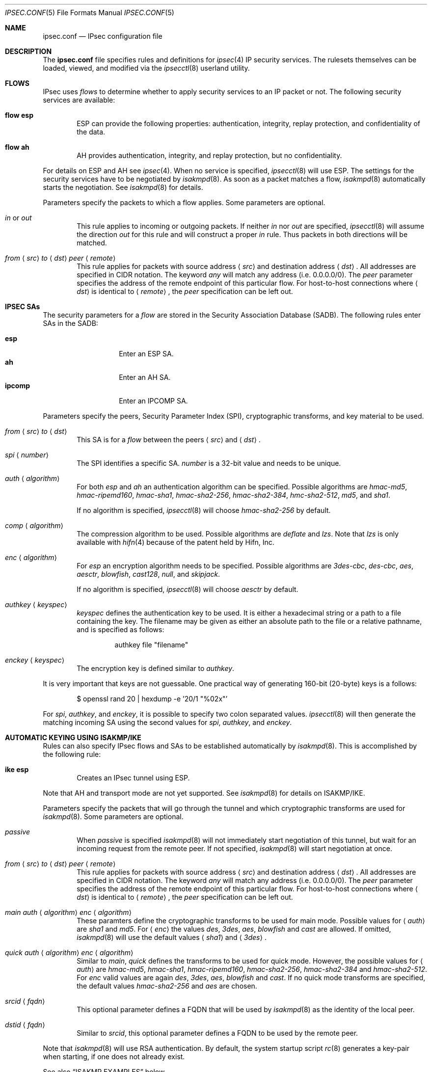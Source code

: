 .\"	$OpenBSD: src/sbin/ipsecctl/ipsec.conf.5,v 1.25 2005/10/30 21:26:16 jmc Exp $
.\"
.\" Copyright (c) 2004 Mathieu Sauve-Frankel  All rights reserved.
.\"
.\" Redistribution and use in source and binary forms, with or without
.\" modification, are permitted provided that the following conditions
.\" are met:
.\" 1. Redistributions of source code must retain the above copyright
.\"    notice, this list of conditions and the following disclaimer.
.\" 2. Redistributions in binary form must reproduce the above copyright
.\"    notice, this list of conditions and the following disclaimer in the
.\"    documentation and/or other materials provided with the distribution.
.\"
.\" THIS SOFTWARE IS PROVIDED BY THE AUTHOR ``AS IS'' AND ANY EXPRESS OR
.\" IMPLIED WARRANTIES, INCLUDING, BUT NOT LIMITED TO, THE IMPLIED WARRANTIES
.\" OF MERCHANTABILITY AND FITNESS FOR A PARTICULAR PURPOSE ARE DISCLAIMED.
.\" IN NO EVENT SHALL THE AUTHOR BE LIABLE FOR ANY DIRECT, INDIRECT,
.\" INCIDENTAL, SPECIAL, EXEMPLARY, OR CONSEQUENTIAL DAMAGES (INCLUDING, BUT
.\" NOT LIMITED TO, PROCUREMENT OF SUBSTITUTE GOODS OR SERVICES; LOSS OF USE,
.\" DATA, OR PROFITS; OR BUSINESS INTERRUPTION) HOWEVER CAUSED AND ON ANY
.\" THEORY OF LIABILITY, WHETHER IN CONTRACT, STRICT LIABILITY, OR TORT
.\" (INCLUDING NEGLIGENCE OR OTHERWISE) ARISING IN ANY WAY OUT OF THE USE OF
.\" THIS SOFTWARE, EVEN IF ADVISED OF THE POSSIBILITY OF SUCH DAMAGE.
.\"
.Dd April 9, 2005
.Dt IPSEC.CONF 5
.Os
.Sh NAME
.Nm ipsec.conf
.Nd IPsec configuration file
.Sh DESCRIPTION
The
.Nm
file specifies rules and definitions for
.Xr ipsec 4
IP security services.
The rulesets themselves can be loaded, viewed, and modified via the
.Xr ipsecctl 8
userland utility.
.Sh FLOWS
IPsec uses
.Em flows
to determine whether to apply security services to an IP packet or not.
The following security services are available:
.Bl -tag -width xxxx
.It Ic flow esp
ESP can provide the following properties:
authentication, integrity, replay protection, and confidentiality of the data.
.It Ic flow ah
AH provides authentication, integrity, and replay protection, but no
confidentiality.
.El
.Pp
For details on ESP and AH see
.Xr ipsec 4 .
When no service is specified,
.Xr ipsecctl 8
will use ESP.
The settings for the security services have to be negotiated by
.Xr isakmpd 8 .
As soon as a packet matches a flow,
.Xr isakmpd 8
automatically starts the negotiation.
See
.Xr isakmpd 8
for details.
.Pp
Parameters specify the packets to which a flow applies.
Some parameters are optional.
.Bl -tag -width xxxx
.It Ar in No or Ar out
This rule applies to incoming or outgoing packets.
If neither
.Ar in
nor
.Ar out
are specified,
.Xr ipsecctl 8
will assume the direction
.Ar out
for this rule and will construct a proper
.Ar in
rule.
Thus packets in both directions will be matched.
.It Xo
.Ar from
.Aq Ar src
.Ar to
.Aq Ar dst
.Ar peer
.Aq Ar remote
.Xc
This rule applies for packets with source address
.Aq Ar src
and destination address
.Aq Ar dst .
All addresses are specified in CIDR notation.
The keyword
.Ar any
will match any address (i.e. 0.0.0.0/0).
The
.Ar peer
parameter specifies the address of the remote endpoint of this particular
flow.
For host-to-host connections where
.Aq Ar dst
is identical to
.Aq Ar remote ,
the
.Ar peer
specification can be left out.
.El
.Sh IPSEC SAs
The security parameters for a
.Ar flow
are stored in the Security Association Database
(SADB).
The following rules enter SAs in the SADB:
.Pp
.Bl -tag -width Ds -offset indent -compact
.It Ic esp
Enter an ESP SA.
.It Ic ah
Enter an AH SA.
.It Ic ipcomp
Enter an IPCOMP SA.
.El
.Pp
Parameters specify the peers, Security Parameter Index (SPI),
cryptographic transforms, and key material to be used.
.Bl -tag -width xxxx
.It Xo
.Ar from
.Aq Ar src
.Ar to
.Aq Ar dst
.Xc
This SA is for a
.Ar flow
between the peers
.Aq Ar src
and
.Aq Ar dst .
.It Xo
.Ar spi
.Aq Ar number
.Xc
The SPI identifies a specific SA.
.Ar number
is a 32-bit value and needs to be unique.
.It Xo
.Ar auth
.Aq Ar algorithm
.Xc
For both
.Ar esp
and
.Ar ah
an authentication algorithm can be specified.
Possible algorithms are
.Ar hmac-md5 ,
.Ar hmac-ripemd160 ,
.Ar hmac-sha1 ,
.Ar hmac-sha2-256 ,
.Ar hmac-sha2-384 ,
.Ar hmc-sha2-512 ,
.Ar md5 ,
and
.Ar sha1 .
.Pp
If no algorithm is specified,
.Xr ipsecctl 8
will choose
.Ar hmac-sha2-256
by default.
.It Xo
.Ar comp
.Aq Ar algorithm
.Xc
The compression algorithm to be used.
Possible algorithms are
.Ar deflate
and
.Ar lzs .
Note that
.Ar lzs
is only available with
.Xr hifn 4
because of the patent held by Hifn, Inc.
.It Xo
.Ar enc
.Aq Ar algorithm
.Xc
For
.Ar esp
an encryption algorithm needs to be specified.
Possible algorithms are
.Ar 3des-cbc ,
.Ar des-cbc ,
.Ar aes ,
.Ar aesctr ,
.Ar blowfish ,
.Ar cast128 ,
.Ar null ,
and
.Ar skipjack .
.Pp
If no algorithm is specified,
.Xr ipsecctl 8
will choose
.Ar aesctr
by default.
.It Xo
.Ar authkey
.Aq Ar keyspec
.Xc
.Ar keyspec
defines the authentication key to be used.
It is either a hexadecimal string or a path to a file containing the key.
The filename may be given as either an absolute path to the file
or a relative pathname,
and is specified as follows:
.Bd -literal -offset -indent
authkey file "filename"
.Ed
.It Xo
.Ar enckey
.Aq Ar keyspec
.Xc
The encryption key is defined similar to
.Ar authkey .
.El
.Pp
It is very important that keys are not guessable.
One practical way of generating 160-bit (20-byte) keys is a follows:
.Bd -literal -offset indent
$ openssl rand 20 | hexdump -e '20/1 "%02x"'
.Ed
.Pp
For
.Ar spi ,
.Ar authkey ,
and
.Ar enckey ,
it is possible to specify two colon separated values.
.Xr ipsecctl 8
will then generate the matching incoming SA using the second values for
.Ar spi ,
.Ar authkey ,
and
.Ar enckey .
.Sh AUTOMATIC KEYING USING ISAKMP/IKE
Rules can also specify IPsec flows and SAs to be established automatically by
.Xr isakmpd 8 .
This is accomplished by the following rule:
.Bl -tag -width xxxx
.It Ic ike esp
Creates an IPsec tunnel using ESP.
.El
.Pp
Note that AH and transport mode are not yet supported.
See
.Xr isakmpd 8
for details on ISAKMP/IKE.
.Pp
Parameters specify the packets that will go through the tunnel and which
cryptographic transforms are used for
.Xr isakmpd 8 .
Some parameters are optional.
.Bl -tag -width xxxx
.It Xo
.Ar passive
.Xc
When
.Ar passive
is specified
.Xr isakmpd 8
will not immediately start negotiation of this tunnel, but wait for an incoming
request from the remote peer.
If not specified,
.Xr isakmpd 8
will start negotiation at once.
.It Xo
.Ar from
.Aq Ar src
.Ar to
.Aq Ar dst
.Ar peer
.Aq Ar remote
.Xc
This rule applies for packets with source address
.Aq Ar src
and destination address
.Aq Ar dst .
All addresses are specified in CIDR notation.
The keyword
.Ar any
will match any address (i.e. 0.0.0.0/0).
The
.Ar peer
parameter specifies the address of the remote endpoint of this particular
flow.
For host-to-host connections where
.Aq Ar dst
is identical to
.Aq Ar remote ,
the
.Ar peer
specification can be left out.
.It Xo
.Ar main auth
.Aq Ar algorithm
.Ar enc
.Aq Ar algorithm
.Xc
These paramters define the cryptographic transforms to be used for main mode.
Possible values for
.Aq Ar auth
are
.Ar sha1
and
.Ar md5 .
For
.Aq Ar enc
the values
.Ar des ,
.Ar 3des ,
.Ar aes ,
.Ar blowfish
and
.Ar cast
are allowed.
If omitted,
.Xr isakmpd 8
will use the default values
.Aq Ar sha1
and
.Aq Ar 3des .
.It Xo
.Ar quick auth
.Aq Ar algorithm
.Ar enc
.Aq Ar algorithm
.Xc
Similar to
.Ar main ,
.Ar quick
defines the transforms to be used for quick mode.
However, the possible values for
.Aq Ar auth
are
.Ar hmac-md5 ,
.Ar hmac-sha1 ,
.Ar hmac-ripemd160 ,
.Ar hmac-sha2-256 ,
.Ar hmac-sha2-384
and
.Ar hmac-sha2-512 .
For
.Ar enc
valid values are again
.Ar des ,
.Ar 3des ,
.Ar aes ,
.Ar blowfish
and
.Ar cast .
If no quick mode transforms are specified,
the default values
.Ar hmac-sha2-256
and
.Ar aes
are chosen.
.It Xo
.Ar srcid
.Aq Ar fqdn
.Xc
This optional parameter defines a FQDN that will be used by
.Xr isakmpd 8
as the identity of the local peer.
.It Xo
.Ar dstid
.Aq Ar fqdn
.Xc
Similar to
.Ar srcid ,
this optional parameter defines a FQDN to be used by the remote peer.
.El
.Pp
Note that
.Xr isakmpd 8
will use RSA authentication.
By default, the system startup script
.Xr rc 8
generates a key-pair when starting, if one does not already exist.
.Pp
See also
.Sx ISAKMP EXAMPLES
below.
.Sh TCP MD5 SIGNATURES
RFC 2385 describes a mechanism to protect
.Xr tcp 4
sessions using MD5.
A Security Association (SA) for TCP MD5 signatures is set up using the
following rule:
.Bl -tag -width xxxx
.It Xo
.Ar tcpmd5
.Ar from
.Aq Ar src
.Ar to
.Aq Ar dst
.Ar spi
.Aq Ar number
.Ar authkey
.Aq Ar keyspec
.Xc
This rule applies for packets with source address
.Aq Ar src
and destination address
.Aq Ar dst .
All addresses are specified in CIDR notation.
The parameter
.Ar spi
is a 32-bit value defining the Security Parameter Index (SPI) for this SA.
.Pp
The authentication key to be used is a hexadecimal string of arbitrary length
or a path to a file containing the key.
The filename may be given as either an absolute path to the file
or a relative pathname,
and is specified as follows:
.Bd -literal -offset -indent
authkey file "filename"
.Ed
.Pp
It is very important that the key is not guessable.
One practical way of generating 160-bit (20-byte) keys is as follows:
.Bd -literal -offset indent
$ openssl rand 20 | hexdump -e '20/1 "%02x"'
.Ed
.Pp
For both
.Ar spi
and
.Ar authkey
it is possible to specify two values separated by a colon.
.Xr ipsecctl 8
will then generate the matching incoming SA using the second values for
.Ar spi
and
.Ar authkey .
.El
.Pp
For details on how to enable TCP MD5 signatures see
.Xr tcp 4 .
.Sh EXAMPLES
.Bd -literal
# Host-to-host
flow esp from 192.168.3.14 to 192.168.3.100

# Same as above, but explicitly specifying "in" and "out" rules
flow esp out from 192.168.3.14  to 192.168.3.100
flow esp in  from 192.168.3.100 to 192.168.3.14

# Net-to-net
flow esp from 192.168.7.0/24 to 192.168.8.0/24 peer 192.168.3.12

# Same as above, but explicitly specifying "in" and "out" rules
flow esp out from 192.168.7.0/24 to 192.168.8.0/24 peer 192.168.3.12
flow esp in  from 192.168.8.0/24 to 192.168.7.0/24 peer 192.168.3.12

# Set up IPsec SAs for flows between 192.168.3.14 and 192.168.3.12
esp from 192.168.3.14 to 192.168.3.12 spi 0xdeadbeef:0xbeefdead \e
	auth hmac-sha2-256 enc aesctr authkey file "auth14:auth12" \e
	enckey file "enc14:enc12"
.Ed
.Sh TCP MD5 EXAMPLES
.Bd -literal
# Set up keys for TCP MD5 signatures
tcpmd5 from 192.168.3.14 to 192.168.3.27 spi 0x1000:0x1001 \e
	authkey 0xdeadbeef:0xbeefdead

# Set up keys for TCP MD5 signatures; read keys from files
tcpmd5 from 192.168.3.14 to 192.168.3.27 spi 0x1000:0x1001 \e
	authkey file "/path/to/key1:/path/to/key2"
.Ed
.Sh ISAKMP EXAMPLES
.Bd -literal
# Set up two tunnels:
# First between the networks 10.1.1.0/24 and 10.1.2.0/24
# Second between the machines 192.168.3.1 and 192.168.3.2

ike esp from 10.1.1.0/24 to 10.1.2.0/24 peer 192.168.3.2
ike esp from 192.168.3.1 to 192.168.3.2
.Ed
.Sh SEE ALSO
.Xr ipcomp 4 ,
.Xr ipsec 4 ,
.Xr tcp 4 ,
.Xr isakmpd.conf 5 ,
.Xr ipsecctl 8 ,
.Xr isakmpd 8 ,
.Xr vpn 8
.Sh HISTORY
The
.Nm
file format first appeared in
.Ox 3.8 .
